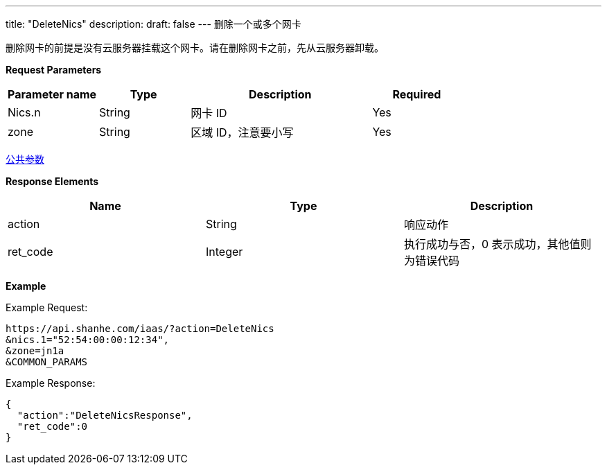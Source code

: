 ---
title: "DeleteNics"
description: 
draft: false
---
删除一个或多个网卡

删除网卡的前提是没有云服务器挂载这个网卡。请在删除网卡之前，先从云服务器卸载。

*Request Parameters*

[option="header",cols="1,1,2,1"]
|===
| Parameter name | Type | Description | Required

| Nics.n
| String
| 网卡 ID
| Yes

| zone
| String
| 区域 ID，注意要小写
| Yes
|===

link:../../../parameters/[公共参数]

*Response Elements*

|===
| Name | Type | Description

| action
| String
| 响应动作

| ret_code
| Integer
| 执行成功与否，0 表示成功，其他值则为错误代码
|===

*Example*

Example Request:

----
https://api.shanhe.com/iaas/?action=DeleteNics
&nics.1="52:54:00:00:12:34",
&zone=jn1a
&COMMON_PARAMS
----

Example Response:

----
{
  "action":"DeleteNicsResponse",
  "ret_code":0
}
----
